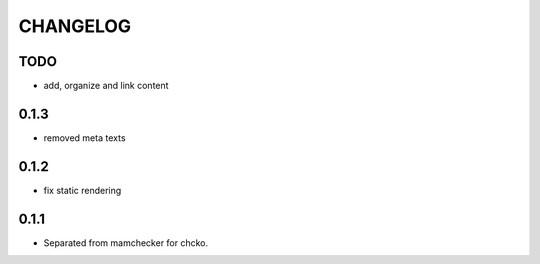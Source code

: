 =========
CHANGELOG
=========

TODO
====

- add, organize and link content

0.1.3
=====

- removed meta texts

0.1.2
=====

- fix static rendering

0.1.1
=====

- Separated from mamchecker for chcko.
